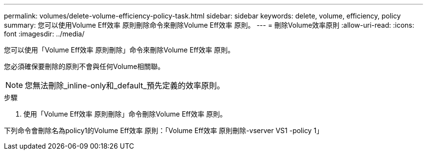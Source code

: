 ---
permalink: volumes/delete-volume-efficiency-policy-task.html 
sidebar: sidebar 
keywords: delete, volume, efficiency, policy 
summary: 您可以使用Volume Eff效率 原則刪除命令來刪除Volume Eff效率 原則。 
---
= 刪除Volume效率原則
:allow-uri-read: 
:icons: font
:imagesdir: ../media/


[role="lead"]
您可以使用「Volume Eff效率 原則刪除」命令來刪除Volume Eff效率 原則。

您必須確保要刪除的原則不會與任何Volume相關聯。

[NOTE]
====
您無法刪除_inline-only和_default_預先定義的效率原則。

====
.步驟
. 使用「Volume Eff效率 原則刪除」命令刪除Volume Eff效率 原則。


下列命令會刪除名為policy1的Volume Eff效率 原則：「Volume Eff效率 原則刪除-vserver VS1 -policy 1」
